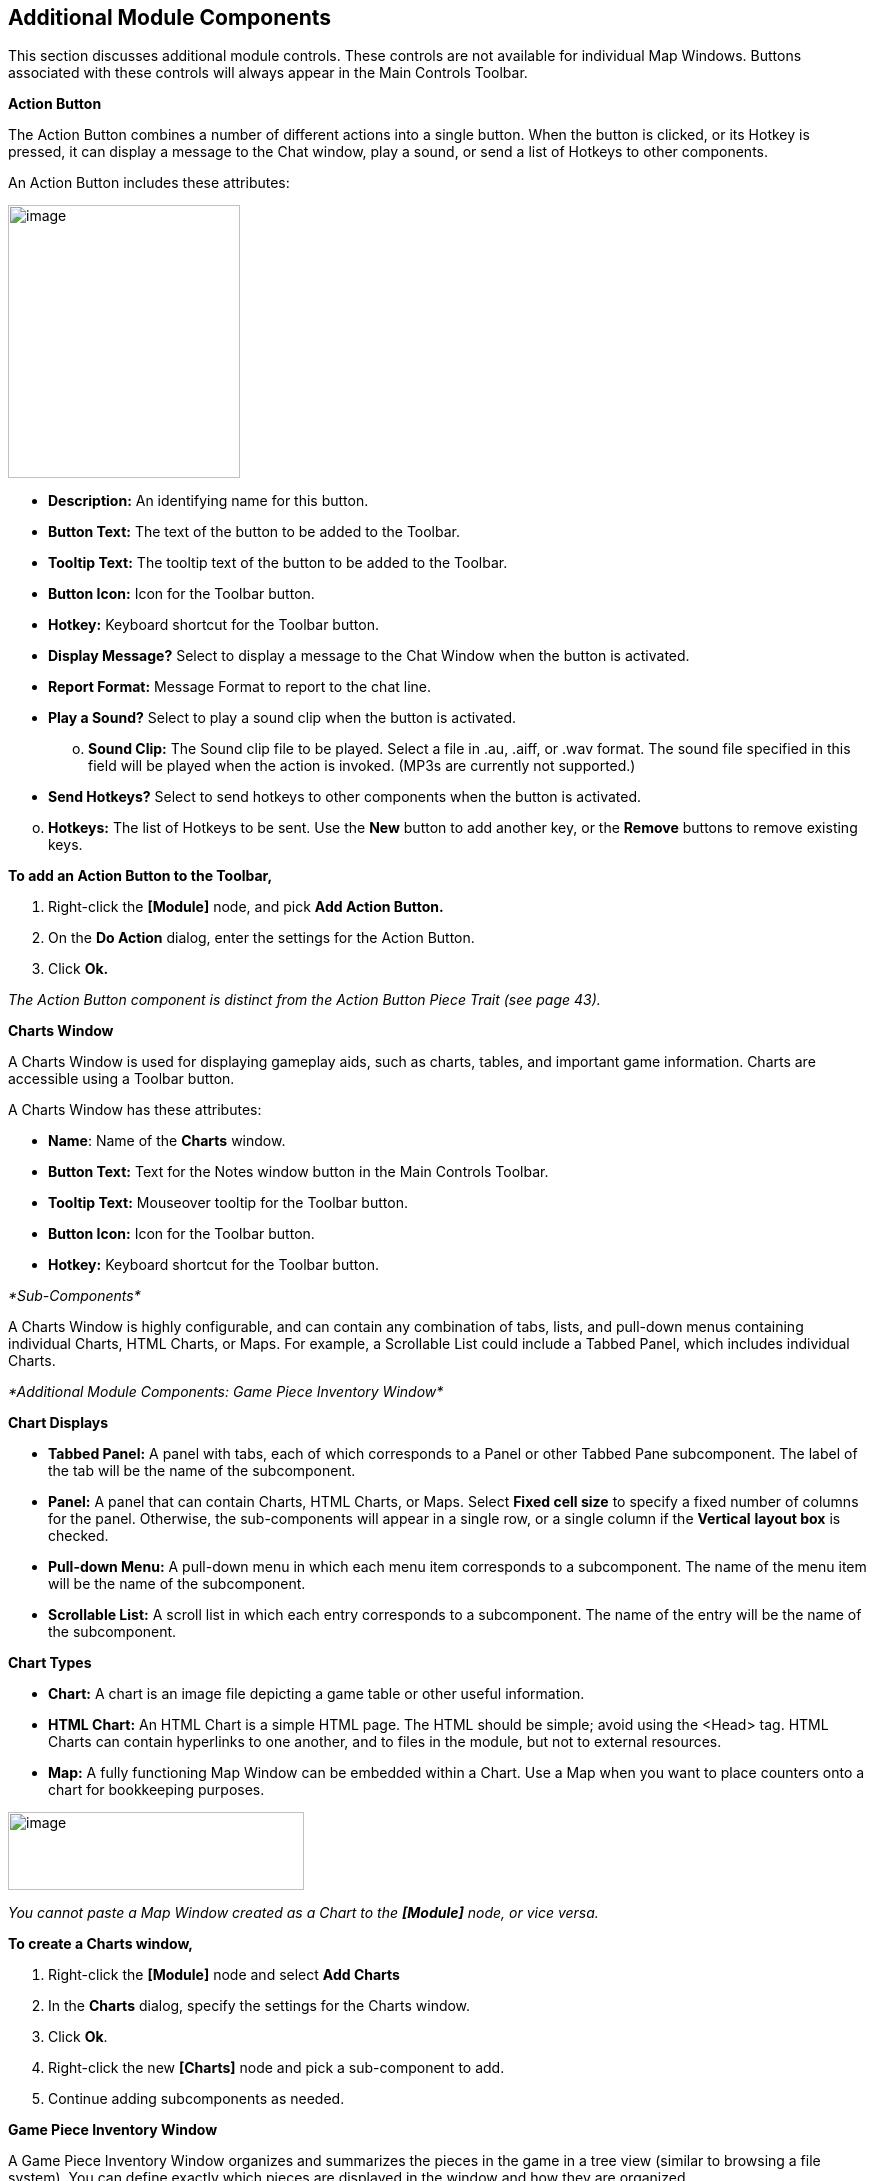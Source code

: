 == Additional Module Components

This section discusses additional module controls. These controls are not available for individual Map Windows. Buttons associated with these controls will always appear in the Main Controls Toolbar.

*Action Button*

The Action Button combines a number of different actions into a single button. When the button is clicked, or its Hotkey is pressed, it can display a message to the Chat window, play a sound, or send a list of Hotkeys to other components.

An Action Button includes these attributes:

image:_images/image207.png[image,width=232,height=273]

* *Description:* An identifying name for this button.
* *Button Text:* The text of the button to be added to the Toolbar.
* *Tooltip Text:* The tooltip text of the button to be added to the Toolbar.
* *Button Icon:* Icon for the Toolbar button.
* *Hotkey:* Keyboard shortcut for the Toolbar button.
* *Display Message?* Select to display a message to the Chat Window when the button is activated.
* *Report Format:* Message Format to report to the chat line.
* *Play a Sound?* Select to play a sound clip when the button is activated.
[loweralpha, start=15]
. *Sound Clip:* The Sound clip file to be played. Select a file in .au, .aiff, or .wav format. The sound file specified in this field will be played when the action is invoked. (MP3s are currently not supported.)

* *Send Hotkeys?* Select to send hotkeys to other components when the button is activated.

[loweralpha, start=15]
. *Hotkeys:* The list of Hotkeys to be sent. Use the *New* button to add another key, or the *Remove* buttons to remove existing keys.

*To add an Action Button to the Toolbar,*

. Right-click the *[Module]* node, and pick *Add Action Button.*
. On the *Do Action* dialog, enter the settings for the Action Button.
. Click *Ok.*

_The Action Button component is distinct from the Action Button Piece Trait (see page 43)._

*Charts Window*

A Charts Window is used for displaying gameplay aids, such as charts, tables, and important game information. Charts are accessible using a Toolbar button.

A Charts Window has these attributes:

* *Name*: Name of the *Charts* window.
* *Button Text:* Text for the Notes window button in the Main Controls Toolbar.
* *Tooltip Text:* Mouseover tooltip for the Toolbar button.
* *Button Icon:* Icon for the Toolbar button.
* *Hotkey:* Keyboard shortcut for the Toolbar button.

_*Sub-Components*_

A Charts Window is highly configurable, and can contain any combination of tabs, lists, and pull-down menus containing individual Charts, HTML Charts, or Maps. For example, a Scrollable List could include a Tabbed Panel, which includes individual Charts.

_*Additional Module Components: Game Piece Inventory Window*_

*Chart Displays*

* *Tabbed Panel:* A panel with tabs, each of which corresponds to a Panel or other Tabbed Pane subcomponent. The label of the tab will be the name of the subcomponent.
* *Panel:* A panel that can contain Charts, HTML Charts, or Maps. Select *Fixed cell size* to specify a fixed number of columns for the panel. Otherwise, the sub-components will appear in a single row, or a single column if the *Vertical* *layout box* is checked.
* *Pull-down Menu:* A pull-down menu in which each menu item corresponds to a subcomponent. The name of the menu item will be the name of the subcomponent.
* *Scrollable List:* A scroll list in which each entry corresponds to a subcomponent. The name of the entry will be the name of the subcomponent.

*Chart Types*

* *Chart:* A chart is an image file depicting a game table or other useful information.
* *HTML Chart:* An HTML Chart is a simple HTML page. The HTML should be simple; avoid using the <Head> tag. HTML Charts can contain hyperlinks to one another, and to files in the module, but not to external resources.
* *Map:* A fully functioning Map Window can be embedded within a Chart. Use a Map when you want to place counters onto a chart for bookkeeping purposes.

image:_images/image210.png[image,width=296,height=78]

_You cannot paste a Map Window created as a Chart to the *[Module]* node, or vice versa._

*To create a Charts window,*

. Right-click the *[Module]* node and select *Add Charts*
. In the *Charts* dialog, specify the settings for the Charts window.
. Click *Ok*.
. Right-click the new *[Charts]* node and pick a sub-component to add.
. Continue adding subcomponents as needed.

*Game Piece Inventory Window*

A Game Piece Inventory Window organizes and summarizes the pieces in the game in a tree view (similar to browsing a file system). You can define exactly which pieces are displayed in the window and how they are organized.

Possible uses for a Game Piece Inventory (GPI) Window include:

* _Displaying the name and location and location of pieces on a map_: Each unit in an army could be displayed by grid location with other units in its stack. Units in each stack could even be organized in subgroups based on some Property—for example, all Depleted units in the stack could be in a subfolder inside each stack listing.
* _Tracking discarded or ʻdeadʼ units_: A hidden map could be created (see page 90), and discarded or destroyed units could be sent there (using the Send to Location Trait) instead of being deleted from the game. Then, a GPI window could list all units sent to the hidden map, which would give an easy to use summary of discarded units without giving access to the pieces themselves.
* _Grouping and listing pieces by some Property:_ For example, in a personal combat game, where combatants move in order of their Dexterity, pieces could be assigned a Dexterity property. In the Game Piece Inventory Window, pieces could be grouped by the value of their Dexterity and each group displayed in (ascending) order.
* _A stack management tool:_ You can make the Command menus of pieces accessible through the GPI window. Each piece is directly accessible--no unstacking and re-stacking of pieces is required. As a result, for games with large, unwieldy stacks, itʼs sometimes easier to use a GPI window to access the individual pieces.

A Game Piece Inventory Window has these attributes.

* *Name:* The name that appears in the window title bar.
* *Button Text:* Text for the Inventory Window button in the Main Controls Toolbar.
* *Hotkey:* Keyboard shortcut for the Toolbar button.

_*Additional Module Components: Game Piece Inventory Window*_

* *Tooltip Text:* Mouseover tooltip for the Toolbar button.
* *Show Only Pieces Matching These Properties:* The window will only summaries pieces with the matching set of

Properties. For example: limit the pieces to a single map with the CurrentMap Property, or only select pieces with a given value of a Marker Trait.

* *Sort and Group By Properties:* A list of Property names. Pieces with the same value of a given Property will be grouped together at the same level. (Example: listing the

CurrentBoard and LocationName Properties will cause the Inventory Window to show a top-level folder for each board and a sub-folder for each location that contains a Game Piece.)

* *Label for Folders:* A Message Format specifying the text used to label each folder in the tree. The PropertyValue Property gives the value of the Property that defines its group (for example, the board name or location name). Any Property

image:_images/image213.png[image,width=276,height=403]

of the form sum_XXX will be replaced with the sum of Property

XXX for all pieces within that folder. For example, a Game Piece uses a Layer Trait named Manpower, giving it an automatic Property named Manpower_Level. Using the sum_Manpower_Level Property in the folder label will report the total manpower for all pieces inside that folder.

* *Show Only Folders:* If selected, then individual pieces within a folder will not be shown in the view.
* *Label for Pieces:* A Message Format specifying the text used to label each piece in the tree.
* *Sort:* If selected, then sort pieces.

[loweralpha, start=15]
. *Label for Sort:* A Message Format specifying the text that sorts pieces. (Example: A piece is named _3rd_ _Battalion, 4th Regiment, 3rd Division_; for sorting the markers $division $regiment $battalion are used rather than the pieceʼs name.)
[loweralpha, start=15]
.. __________________________________________
*Sorting Method:* Choose a sorting method:
* _Alpha_ sorts the inventory tree alphabetically.
* _Numeric_ sorts by the value of the first integer found, in ascending order. (Descending order is not currently available.)
* _Length_ sorts by the string length first.
* When two entries are equal for numeric and length, alpha is used for sorting. (Example: $id$ is the Label for sort. Three Game Pieces have the ids 'a', 'aa', and 'b'. Sorting by alpha and numeric is ['a', 'aa', 'b']. Sorting by length is ['a', 'b', 'aa']. Three Game Pieces have the ids 'a3', 'b2', 'c-4'. Sorting by alpha and length is ['a3', 'b2', 'c-4']. Sorting by numeric is ['c-4', 'b2', 'a3'].)

* *Center On Selected Piece:* If selected, then clicking on a Game Piece in the tree will center the map on that piece.
* *Forward Key Strokes To Selected Piece:* If selected, then any keystrokes types into the window will be sent as key commands to the selected piece. Selecting a folder will send the command to all pieces within that folder.
* *Show Right-Click Menu Of Piece:* If selected, then right-clicking on a Game Piece in the tree will display its Command Menu, which can be used to send commands to the piece. (This can be a handy way to manage Game Pieces in large stacks.)
* *Draw Piece Images:* If selected, the tree will draw reduced-size images of the piece at the specified Zoom factor.
* *Zoom Factor:* The magnification factor for drawing pieces in the tree.
* *Available To These Sides:* The Toolbar button will only be visible to the player Sides listed here. An empty list makes the button visible to all players.

*To create a Game Piece Inventory Window,*

_*Additional Module Components: Global Key Command (Module Level)*_

. Right-click the *[Module]* node, and pick *Add Game Piece Inventory Window*.
. In the *Inventory* dialog, enter the settings for your *Game Piece Inventory window.*
. Click *Ok.*

*Global Key Command (Module Level)*

The Global Key Command (GKC) adds a button to the Main Controls Toolbar. Clicking the button will select certain pieces in the module and apply the same keyboard command to all of them simultaneously.

Global Key Commands are hierarchical. A Global Key command assigned to the module can affect any pieces in the module.

However, a Global Key command assigned to a map (see page 25) may only affect pieces on that map.

_Commands applied by Global Key Commands will be affected by piece ownership. If the GKC triggers a command that is restricted by side, the action may not take place as intended when the restricted side triggers the GKC (by button, hotkey, Turn-based Global Hotkey, or other command)._

The Global Key Command has these attributes:

* *Description:* A description of the action, used for the button's mouseover tooltip.
* *Key Command:* The keyboard command that will be applied to the selected pieces.
* *Matching Properties:* The command will apply to all pieces on the map that match the given Property expression.
* *Within a Deck, apply to:* Select how this command applies to pieces that are contained within a Deck.

[loweralpha, start=15]
. _No pieces_ means that all pieces in a Deck ignore the command.

[loweralpha, start=15]
. _All pieces_ means that the command applies to the entire Deck.
[loweralpha, start=15]
.. _________________________________________________________________________________________________________________________
_Fixed number of pieces_ enables you to specify the number of pieces (drawn from the top) that the command will apply to.

* *Tooltip text:* Mouseover hint text for the Toolbar button.
* *Button text:* Text for the Toolbar button.
* *Button Icon:* Icon for the Toolbar button.
* *Hotkey:* Keyboard shortcut for the Toolbar button.
* *Suppress Individual Reports:* If selected, then any auto-reporting of the action by individual pieces by the Report Action Trait will be suppressed.
* *Report Format:* A Message Format that will be echoed to the Chat window when the button is pressed.

image:_images/image216.png[image,width=231,height=204]

_Example: Suppose you have configured some pieces to contain a Layer indicating that a Game Piece has fired, activated by Ctrl-F and with the name Fired._

_Give each piece the Marker Trait with Property name canFire and value true. Configure the Global Key Command to apply to pieces whose Properties match canFire = true && Fired_Active = true. Specify Ctrl-F as the key command. Now clicking the Global Key Command button will set all marked pieces on the map to not having fired._

*To create a module-level Global Key Command,*

. Right-click the *[Module]* node and pick *Add Global Key Command.*
. In the *Global Key Command* dialog, enter the settings for the command.
. Click *Ok*.

*Global Options*

Global Options are settings that apply to the module as a whole. If an option has a *Use Preferences Setting* choice, selecting it will add an entry *Preferences* window to allow players to choose their own value for the setting at game time.

* *Allow Non-Owners To Unmask Pieces:* By default, only the player who originally masked a Game Piece (see the Mask Trait for Game Pieces) is allowed to unmask it. This option allows other player to unmask a masked piece

_*Additional Module Components: Global Property*_

* *Center On Opponent's Moves:* This option will center a Map Window in an opponent's move when reading a logfile or receiving a move on the server.
* *Auto-Report Moves:* This option will automatically report a text description (for example, "3rd Cavalry moves from A10 -|B11") to the chat area of the control window whenever a player moves a Game Piece in a Map Window.
* *Player ID Format:* A Message Format that is used to identify players when typing chat text.
* *Icons and Hotkeys:* You can specify your own button icons and keyboard shortcuts for the logfile step/undo buttons and the button that shows/hides the server controls.

image:_images/image218.png[image,width=274,height=209]

_*Sub-Components*_

You may add your own arbitrary preference settings to the global options. The different sub-components support different constraints on the values of the preference setting. The values of these preference settings are exposed as Properties.

You must save and re-load the module before these sub-components will show up in the Preferences window

* *String Preference:* A simple string value.
* *Text Box Preference:* A multi-line string value.
* *Drop-down List Preference:* A drop-down from which the user selects from a list of specified values.
* *Whole Number:* An integer value.
* *Decimal Number Preference:* A floating-point value.
* *Checkbox Preference:* A true/false value.

*Global Property*

Global Properties can be attached to a Zone, Map Window, or Module. The *[Global Properties]* node is a container for all Properties attached to the Map or Module.

When looking for the value of a Property of a Game Piece, global Properties provide default values. If the Property is not defined on the Game Piece itself, the value will come from the Zone occupied the by piece, the Map to which it belongs, or the Module overall, in that order.

_A Game Piece can define the value of a Global Property with the Set Global Property Trait. See page 62 for more information._

image:_images/image219.png[image,width=638,height=151]

A Global Property has these attributes:

* *Name:* The name of the Property.
* *Initial Value:* The value of the Property at the start of a new game.
* *Description:* Description of the Property.
* *Is Numeric?* If selected, then changes to the value of the Property will be restricted to integer values.
* *Minimum Value:* Numeric values will be restricted to no less than this number.
* *Maximum Value:* Numeric values will be restricted to no more than this number.
* *Wrap Around:* If selected, then when incrementing this numeric Property, values will wrap around from the maximum to the minimum.

*To add a Global Property,*

. Right-click the *[Global Properties]* node, and pick *Add Global Property.*
. On the Global Property dialog, enter the settings for the Property.
. Click *Ok.*

_*Additional Module Components: Map Window Toolbars*_

_*Change-Property Toolbar Button*_

A Change-Property Toolbar button changes the value of a Global Property. Like other Toolbar buttons, you can combine multiple buttons into a single drop-down menu using a Toolbar Menu.

* *Button Text:* The text of the Toolbar button.
* *Button Icon:* The icon of the Toolbar button.
* *Hotkey:* Keyboard shortcut for the Toolbar button.
* *Report Format:* Message Format of a text message to echo to the controls window when the button is pressed: oldValue is the value of the Global Property prior to the button press, newValue is the value after the button press, and description is text from the *Description* field of the Global Property dialog.
* *Type:* Defines how the Property value should change:

image:_images/image221.png[image,width=311,height=135]

[loweralpha, start=15]
. _Set value directly_ sets the Property to a fixed value, after substituting values of Properties.

[loweralpha, start=15]
. _Increment numeric value_ adds a fixed value to the Property. You can specify a number, or the value of another Property. (If you specify a Property, enter the name of the Property in $-signs; for example, $ExampleProperty$.)

[loweralpha, start=15]
. _Prompt user_ displays a dialog for the user to type in a new value.

[loweralpha, start=15]
. _Prompt user to select from list_ displays a dialog with a drop-down menu for the user to select from.

*To add a Change-Property button to a Global Property,*

. In the *[Global Properties]* node, select the Global Property to add the button to.
. Right-click and select *Add Change-Property Toolbar Button.*
. In the dialog, enter the settings for the button.
. Click *Ok*. The button is added to the Main Controls Toolbar.

*Map Window Toolbars*

Each Map Window comes with a Toolbar, which includes button controls for the options you have selected for it. Typically, each of these buttons includes a text label and icon that describes its function. For example, if you have selected additional controls like the Zoom Tool or Line of Sight Thread, the Toolbar for the Map Window will include buttons for these controls.

_*Main Controls Toolbar*_

The Main Controls Toolbar is displayed above the main Map Window, at the top of the screen. Every module must have a main Toolbar; it cannot be disabled even if the game does not have a main map window.

The Toolbar comprises these button types:

* *Standard Buttons:* Standard Main Controls Toolbar buttons are common to all modules and are shown on the left – hand portion of the Toolbar. These include *Undo*, *Step Through Log*, *Connect to Server*, and *Retire*. These buttons are configured using Global Options (see page 87).
* *Module-Specific Buttons:* These buttons represent components specific to the module. If a Toolbar button is associated with a component (such as with a Game Piece Palette, Toolbar Menu, or Map Window), the module-specific buttons will appear in the order they appear in the Configuration Window, from top to bottom.
* *Map-Specific Buttons:* If the main Map Window includes any additional map options, their buttons, if any, will be shown on the right-hand portion of the Toolbar.

_*Keyboard Shortcuts (Hotkeys)*_

If your cursor is in the Chat Window, pressing a buttonʼs keyboard shortcut when the piece is selected will invoke the corresponding button, just as if the Toolbar button was actually clicked.

Hotkeys can also be invoked by automated commands. For example, a Global Key Command refers to the Hotkey of the command that it applies. In every respect, a Hotkey invoked by automated commands will work the same as if an actual player had pressed the key combination on a keyboard.

_*Additional Module Components: Map Window Toolbars*_

You can define any unique keyboard shortcut you want as a Hotkey for a particular command. To make it harder to press them accidentally, keyboard shortcuts are usually comprised of more than one key, such as Ctrl-X or Alt-Shift-K.

A keyboard shortcut could be composed of any number of keys pressed at once, but generally use 2 or 3, usually in combination with one of the following keys: Ctrl, Alt/Option, Shift, Meta/Command.

To make them more memorable, when assigning keyboard shortcuts, use key combinations that are reminiscent of the command itself. (For example, Ctrl-R would be an easily remembered shortcut for a Die Roll Button.)

Use these guidelines when assigning keyboard shortcuts.

* Avoid using keyboard shortcuts that players could type inadvertently. For example, a single capital letter M would not be a suitable shortcut, nor would Shift-M, because players could easily type either in the Chat window during ordinary conversation. However, Ctrl-M or Ctrl-Shift-M would both be suitable.
* Be careful about assigning hotkeys to keys that invoke special functions on your computer. Caps Lock, Backspace, Delete, Home, End, Enter/Return, and so on, are not generally suitable for use as hotkeys. Similarly, the Function (F1-F9) keys at the top of a standard keyboard may serve as hotkeys for various Windows or Mac OS X functions, and pressing them could cause unexpected operating system functions to be invoked instead of the desired piece command.

_*Modifying Toolbar Buttons*_

You can modify Toolbar buttons in a variety of ways.

*Setting Toolbar Buttons Icons to Null*

Many module components, such as Dice buttons, include a default button icon. By setting a Toolbar button icon to null, you can prevent its default icon from being displayed on the Toolbar button. Only the button text will be shown.

To set a Toolbar button to null, when selecting the button icon, click *Select*, and then click *Cancel*.

If the icon is set to null, make sure you specify some button text, or the button will not show up at all in the game.

*Replacing Toolbar Button Text with Icons*

By default, Toolbar buttons include a text label, but the text label is actually optional. If desired, you can replace the text label completely with an icon.

Create the button icons first in an image editor. Then, for each control where a button is specified (such as for a Game Piece Palette), in *Button Text*, leave blank, and in button icon, click *Select* and select your button image.

You cannot use this method if the Toolbar button is intended to be included in a Toolbar Menu. You must use a text label for the buttons so the Toolbar Menu can sort them.

_The four standard buttons (*Undo*, *Step Through Log*, *Connect*, and *Retire*) will always appear on the Toolbar even if no text label or icon is assigned to them. If both label and icon are omitted, they will appear as very small, blank, but clickable buttons. To reduce player confusion, always assign a text label, an icon, or both to each of these four buttons._

*Hiding Toolbar Buttons*

You can hide Toolbar buttons completely from player view. This is helpful if the hidden buttons are for components that players do not need to access directly, such as for automated Global Key Commands, or to create hidden maps.

To hide a componentʼs Toolbar button, create a new Toolbar Menu (see page 90) . Leave the button text for the Toolbar Menu button blank. Then, under *Menu Entries*, enter the name of each button you want to hide. (You can add any number of buttons to the hidden Toolbar Menu, so you can repeat this as many times as needed to hide multiple buttons.) Click *Ok.* The buttons are now hidden in the invisible Toolbar Menu, but will still be accessible to automated game functions.

*Modifying Toolbar Button Labels*

By enclosing button label text within simple HTML tags, you can use simple HTML format to specify various colors, font weights, and sizes. Example: <html><b>Bold text</b><p>with a line break<p>and <font color=red>different</font> <font color=blue>colors</font></html| would display as:

*Bold text*

with a line break

and different colors

_*Additional Module Components: Multi-Action Button*_

*Multi-Action Button*

The Multi-Action Button combines multiple buttons in a Toolbar into a single button, which replaces the component buttons.

Clicking this button automatically invokes the actions of all the other buttons in the order given (from top to bottom).

[upperalpha]
. Multi-Action Button includes these attributes:
* *Button Text:* The text of the button to be added to the Toolbar.
* *Button Icon:* Icon for the Toolbar button.
* *Hotkey:* Keyboard shortcut for the Toolbar button.
* *Buttons:* Enter the text of the buttons that you wish to invoke as a result of clicking this button. The text is case-sensitive. They will be invoked in the order listed (top to bottom).

*To add a Multi-Action button to the Toolbar,*

. Right-click the *[Module]* node, and pick *Add Multi-Action*

*Button.*

[arabic, start=2]
. On the *Multi-Action Button* dialog, enter the settings for the Multi-Action Button.
. Under *Buttons*, enter the name of the first button to be included in the Toolbar Menu, and click *Add*.
. Repeat Step 3 for each additional Toolbar button.
. Click *Ok.*

image:_images/image226.png[image,width=253,height=161]

*Multi-Action Button Examples*

* A Global Key Command is defined that resets the fatigue level of all armies on the map. A second Global Key Command returns them to their home base. A Multi-Action Button can be used to combine both actions into a single button.
* A Dice Button is defined that exposes its result as a Property named Damage. Some Game Pieces are defined with

a Trigger Action Trait that compares the level of a Layer (representing armor) with the Damage Property and deletes the piece if the level is below the Damage value. A Global Key Command invokes the Trigger Action. A Multi-Action Button is defined that invokes the Dice Button, followed by the Global Key Command, resulting in the automatic deletion of any units with armor less than the random amount of damage.

* A Symbolic Dice button makes a dice-rolling sound when clicked. The Multi-Action button combines the Symbolic Dice button with a separate Action button, which triggers the dice rolling sound file. For best results, the Action button that plays the sound should be listed first.

*Notes Window*

The Notes window, accessible by a Toolbar button, enables you to save text notes for a game. The window contains these tabs:

* *Scenario:* Descriptive notes on the scenario. Useful when creating pre-defined setups to describe scenario forces, placement, and victory conditions. Scenario notes are saved when the game is saved.
* *Public:* Notes that are visible to all players, and to which all players may add.
* *Private:* Notes that are visible only to the player who entered them.
* *Delayed:* This tab is for writing messages to be revealed at a later time as a safeguard against cheating. To create a delayed message, click *New* and enter a name and message text. Once created, the text of a message cannot be changed. At the appropriate time, the owning player may reveal the text of the message to other players by selecting the message and clicking *Reveal*.

image:_images/image227.png[image,width=183,height=113]

The number of tabs and their labels are not customizable.

Each *Notes* window has these attributes:

* *Button Text:* Text for the *Notes* window button in the Main Controls Toolbar.
* *Tooltip Text:* Mouseover tooltip for the Toolbar button.

_*Additional Module Components: Toolbar Menu*_

* *Button Icon:* Icon for the Toolbar button.
* *Hotkey:* Keyboard shortcut for the Toolbar button.

*To create a Notes window,*

. Right-click the *[Module]* node and pick *Add Notes Window.*
. In the *Notes Window* dialog, enter the settings for the Notes Window.
. Click *Ok*.

*Toolbar Menu*

The Toolbar Menu component enables you to organize buttons from the Toolbar of the main controls window or a Map Window into a single drop -down menu. Each button named in this component will be removed from the Toolbar and instead appear as a menu item in the drop-down menu. Items added to a Toolbar Menu are case-sensitive.

* *Button Text:* The text of the Toolbar Menu. Clicking the button will reveal the drop-down menu. If left blank, the Toolbar Menu, and any buttons on the menu, will be hidden.
* *Button Icon:* Icon for the Toolbar Menu button.
* *Hotkey:* Keyboard shortcut for revealing the drop-down menu.
* *Menu Entries:* Enter the text of the buttons that you wish to move to the drop-down menu. The menu item will have the same text. If the button uses an icon, the menu item will also use it.

image:_images/image229.png[image,width=263,height=162]

*To add a Toolbar Menu,*

. Click the *[Module]* node and pick *Add Toolbar Menu.*
. On the *Toolbar Menu* dialog, enter the settings for the Toolbar Menu.
. Under *Menu Entries*, enter the name of the first button to be included in the Toolbar Menu, and click *Add*.
. Repeat Step 3 for each additional Toolbar button.
. Click *Ok*. The Toolbar Menu is displayed on the Toolbar.

*Turn Counter*

A Turn Counter can be used to track any intervals you define, such as turns, phases, rounds, segments or days. To mark the progress of the game, players can advance the turn forward or backward, or, optionally, jump directly to a selected turn.

A Turn Counter is defined as a series of nested levels to any level you desire. Advancing the turn moves the deepest level forward. When a child level wraps around, the next child level under the same parent advances forward. When the last child level has wrapped around, the parent level advances forward.

For example, a level representing the Month may contain a level representing the Day, which contains a level representing time of day (Morning or Evening). Advancing the turn counter moves the game from Morning to Evening (deepest level), then to Morning of the next day, evening of the next day, and so on.

image:_images/image230.png[image,width=312,height=161]

_Although there is no programmatic limit to the number of nested levels you can use in a Turn Counter, there may be a practical one. Tracking each individual phase, sub- phase and segment of some complex games could mean that the Turn Counter is constantly being clicked to advance the game, which may be a burden during game play._

The Turn Counter controls can be docked into the Main Controls Toolbar, or can be opened in a separate window that is shown or hidden by a button on the Toolbar. Whether the controls are docked is controlled by the player's preferences.

A Turn Counter includes these attributes:

* *Name:* A name for display in the Configuration Window.
* *Button text:* The text of the Toolbar button to show or hide the controls when un-docked

_*Additional Module Components: Turn Counter*_

* *Button Icon:* Icon for the Toolbar button.
* *Tooltip Text:* The tooltip text of the button.
* *Show/Hide Hotkey:* Keyboard shortcut to hide or show the Turn Counter window when un-docked.
* *Next Turn Hotkey:* Keyboard shortcut to advance the Turn Counter one step.
* *Previous Turn Hotkey:* Keyboard shortcut to return the Turn Counter to the previous step.
* *Turn Name Format:* Message Format to format the display of the current turn. All module-level Properties will be substituted. In particular, the Properties exposed by any child Counters or Lists can be used. In addition, the special Properties level1, level2, etc. can be used to represent the values of the active Counter or List within the Turn Counter. For example: If the Turn Counter contains a Month level, which further, contains a Day level, then level1 gives the value of the Month and level2 gives the Day.
* *Report Format:* Message Format to display a message in the Chat Window whenever the turn changes.
* *Turn Label Tooltip Text:* Tooltip text for the Turn Display.
* *Turn Label Display Length:* Set the number of pixels wide the turn display label should be, or use 0 to let it float to suit the current turn display.

_*Types of Turns*_

Turns can be of two types: Counters and Lists. Both types can freely be nested in one another, in any combinations.

*Counter*

A Counter is a numerical level that advances by incrementing the number by a fixed value. It can optionally loop when it reaches a maximum value. An example of a Counter would be Turn 1, Turn 2, Turn 3, and so on. A Counter has these attributes:

* *Description:* A name for display in the Configuration Window.
* *Property Name:* The name of the global Property that will hold the value of this level.
* *Turn Level Format:* A Message Format that gives the value of the level1, level2, etc. Property for use in the Turn Counter's Turn Name Format Property.
* *Start Value:* The initial (and minimum) numeric value.
* *Increment By:* The amount by which the numeric value increases when the level advances.
* *Loop:* If selected, the level will return to its starting value after reaching the maximum value.
* *Maximum value:* The maximum value at which the level will loop.

image:_images/image233.png[image,width=265,height=140]

*List*

A List is a level that cycles through a specified list of text strings. An example of a List would be Spring, Summer, Fall, and Winter.

image:_images/image234.jpeg[image,width=253,height=154]

* *Description:* A name for display in the Configuration Window.
* *Property Name:* The name of the global Property that will hold the value of this level.
* *Turn Level Format:* A Message Format that gives the value of the level Property for use in the Turn Counter's Turn Name Format.
* *List of Items:* A list of text strings that the level will cycle through.
* *Allow Players To Hide Items In This List:* If selected, then player will be allowed to disable items in this list at game time.
* *Allow Players To Change Which Item Goes First:* If selected, then players will be allowed to change which should

be the beginning item in the list, i.e. the item at which the parent level will be advanced. Example: If a List represents Sides in a game, but the order in which Sides move is not always fixed.

_*Additional Module Components: Turn Counter*_

*Turn Counter Properties*

Lists and Counters both allow you to define the name of the global Property used to hold the value of the given level, in the *Property Name* entry box.

For example, if you define a Counter that tracks turns numerically, you could enter currentTurn in *Property Name*.

_*Turn-Based Global Hotkey*_

A Turn-Based Global Hotkey automatically fires a key sequence whenever a certain state of the Turn Counter is reached. The Hotkey can trigger the firing of another command or button, such as a Global Key Command, exactly as if a player had typed it in.

For example, when the Repair Units phase is reached, a Turn-Based Global Hotkey fires that corresponds to the keyboard shortcut of a Global Key Command that removes all Damage counters from pieces on the map.

[upperalpha]
. Turn-Based Global Hotkey has these attributes:
* *Description:* A name for display in the Configuration Window.
* *Global Hotkey:* The keyboard shortcut to fire. The program will respond exactly as if one of the players had typed this key sequence.
* *Match Properties:* A Property Expression that specifies when to fire the Hotkey. If the expression is true after any level of the Turn Counter advances, the Hotkey will fire.
* *Report Format:* A Message Format that will be echoed to the Chat Window when the Hotkey fires.

image:_images/image236.png[image,width=236,height=100]

_Actions initiated by Turn- Based Global Hotkeys will be affected by piece ownership. If the Turn-Based Global Hotkey triggers a command that is restricted by side, the action may not take place as intended when the restricted side clicks to advance the turn._

_For example, Side A in a game represents a group of camouflaged units, which can be hidden (Masked) from Side B at the start of each turn. Each of Side Aʼs pieces includes a Mask trait which only Side A can use. To make things easier, you create a Turn- Based Global Hotkey that triggers a GKC, which causes Side Aʼs pieces to automatically reset their Masks at the beginning of each turn. When Side A clicks to advance the turn, the pieces are masked as intended. However, when Side B clicks to advance the turn, the pieces will not be masked automatically, since Side B Is restricted from using the piecesʼ Mask trait._

_*Creating a Turn Counter*_

*To create a Turn Counter,*

. Right-click the *[Module]* node, and pick *Add Turn Counter*.
. In the *Turn* dialog, enter the values for the Turn Counter.
. In the Configuration Window, right-click the new *[Turn Counter]* node and do one of the following:
* Select *Add Counter:* Then, in the *Counter* dialog, enter the settings for the first level Counter.
* Select *Add List:* Then, in the *List* dialog, enter the settings for the first level List.
. Optionally, to nest a level under the first one, select either the new *[Counter]* (or new *[List]*) node, and then repeat Step 3 for the next level.
. Repeat Step 4 for all further nested levels.
. Optionally, right-click the *[Turn Counter]* node and pick *Add Global Hotkey*. In the *Global Hotkey dialog*, enter the settings for the Global Hotkey, then click *Ok*.

*Tracking Numerical Quantities with a Turn Counter*

You can adapt Turn Counters to track a variety of numerical quantities for the game or for individual players. For example, if players in the game must keep track of their Resource Points used to purchase units, you could use a Turn Counter for each player to track Resource Point levels.

In general, to track numerical quantities, you will use a Counter component, and tracker components will not be nested (as they might be with regular Turn Counters).

_*Additional Module Components: Turn Counter*_

*To create a quantity tracker,*

. Create a Turn Counter.
. Create a Counter component named for the quantity you wish to track.
. Set the Start Value of the Counter to the starting level for the game. (If each player began with 40 Resource Points, then you would enter 40.)
. Choose any other settings required for the Counter.
. If each player will need such a tracker, copy/paste the newly created tracker as many times as needed to the *[Module]* node, and edit each one appropriately.

*Automating an Action to Happen Regularly*

Using the Turn-Based Global Hotkey, you can automate a global action to happen on a regular basis, each time the Turn Counter is advanced to a particular level. For example, you have a module where all disabled Infantry units are reset at the end of the Turn, during the End Phase. Since this must occur every turn, automating this will make gameplay faster.

. Add a command to each unit that will reset its status. Assign this command a keyboard shortcut.
. Add a Global Key Command to the module.
[loweralpha]
.. ____________________________________________________________________________
In *Global Key Command*, enter the keyboard shortcut you assigned in Step 1.
.. __________________________________________________________________________________________
In Hotkey, assign a Hotkey to the GKC. (This is the keyboard shortcut for the GKC itself).
. On the Turn Counter, add a Turn-Based Global Hotkey.
[loweralpha, start=3]
.. _______________________________________________________________________________________
In *Global Hotkey*, enter the Hotkey of the Global Key Command you assigned in Step 2b.
.. ________________________________________________________________________________________________________________________________
For *Match Properties*, enter the turn or phase where the command will be applied. (In the example, this would be Phase = End. )

Now, each time you advance the Turn Counter to the appropriate level, the Global Hotkey will trigger the GKC, which will apply its command to all pieces.
